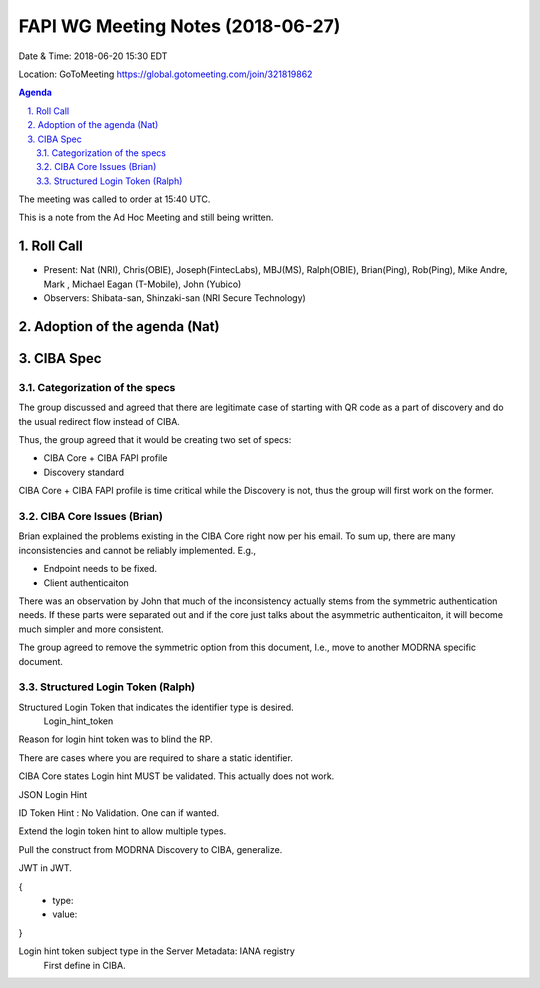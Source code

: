 ============================================
FAPI WG Meeting Notes (2018-06-27)
============================================
Date & Time: 2018-06-20 15:30 EDT

Location: GoToMeeting https://global.gotomeeting.com/join/321819862

.. sectnum:: 
   :suffix: .


.. contents:: Agenda

The meeting was called to order at 15:40 UTC. 



This is a note from the Ad Hoc Meeting and still being written. 

Roll Call
===========
* Present: Nat (NRI), Chris(OBIE), Joseph(FintecLabs), MBJ(MS), Ralph(OBIE), Brian(Ping), Rob(Ping), Mike Andre, Mark , Michael Eagan (T-Mobile), John (Yubico)
* Observers: Shibata-san, Shinzaki-san (NRI Secure Technology) 

Adoption of the agenda (Nat)
=============================

CIBA Spec
============

Categorization of the specs
---------------------------------

The group discussed and agreed that there are legitimate case of starting with QR code as a part of discovery and do the usual redirect flow instead of CIBA. 

Thus, the group agreed that it would be creating two set of specs: 

* CIBA Core + CIBA FAPI profile
* Discovery standard

CIBA Core + CIBA FAPI profile is time critical while the Discovery is not, thus the group will first work on the former. 

CIBA Core Issues (Brian)
-------------------------
Brian explained the problems existing in the CIBA Core right now per his email. 
To sum up, there are many inconsistencies and cannot be reliably implemented. E.g., 

* Endpoint needs to be fixed. 
* Client authenticaiton 

There was an observation by John that much of the inconsistency actually stems from the symmetric authentication needs. If these parts were separated out and if the core just talks about the asymmetric authenticaiton, it will become much simpler and more consistent. 

The group agreed to remove the symmetric option from this document, I.e., move to another MODRNA specific document. 

Structured Login Token (Ralph)
-----------------------------------------

Structured Login Token that indicates the identifier type is desired. 
   Login_hint_token

Reason for login hint token was to blind the RP. 

There are cases where you are required to share a static identifier. 

CIBA Core states Login hint MUST be validated. This actually does not work. 

JSON Login Hint

ID Token Hint : No Validation. One can if wanted. 

Extend the login token hint to allow multiple types. 

Pull the construct from MODRNA Discovery to CIBA, generalize. 

JWT in JWT. 

{
 - type:
 - value: 
}

Login hint token subject type in the Server Metadata: IANA registry
 First define in CIBA.